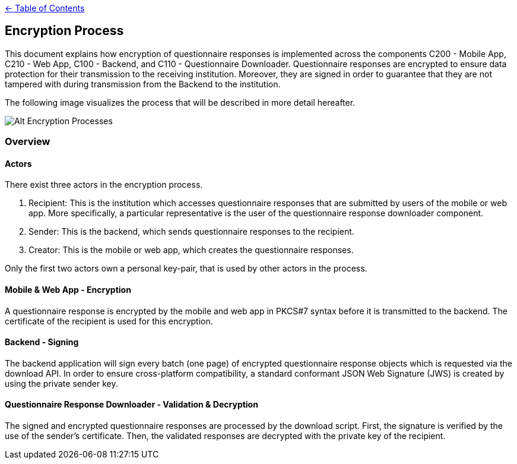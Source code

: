 link:../README.adoc[← Table of Contents]

== Encryption Process

This document explains how encryption of questionnaire responses is implemented across the components C200 - Mobile App, C210 - Web App, C100 - Backend, and C110 - Questionnaire Downloader. Questionnaire responses are encrypted to ensure data protection for their transmission to the receiving institution. Moreover, they are signed in order to guarantee that they are not tampered with during transmission from the Backend to the institution.

The following image visualizes the process that will be described in more detail hereafter.

image:images/encryptionProcesses.png[Alt Encryption Processes]

=== Overview

==== Actors

There exist three actors in the encryption process.

1. Recipient: This is the institution which accesses questionnaire responses that are submitted by users of the mobile or web app. More specifically, a particular representative is the user of the questionnaire response downloader component.

2. Sender: This is the backend, which sends questionnaire responses to the recipient.

3. Creator: This is the mobile or web app, which creates the questionnaire responses.

Only the first two actors own a personal key-pair, that is used by other actors in the process.

==== Mobile & Web App - Encryption

A questionnaire response is encrypted by the mobile and web app in PKCS#7 syntax before it is transmitted to the backend.
The certificate of the recipient is used for this encryption.

==== Backend - Signing

The backend application will sign every batch (one page) of encrypted questionnaire response objects which is requested via the download API. In order to ensure cross-platform compatibility, a standard conformant JSON Web Signature (JWS) is created by using the private sender key.

==== Questionnaire Response Downloader - Validation & Decryption

The signed and encrypted questionnaire responses are processed by the download script. First, the signature is verified by the use of the sender's certificate. Then, the validated responses are decrypted with the private key of the recipient.
